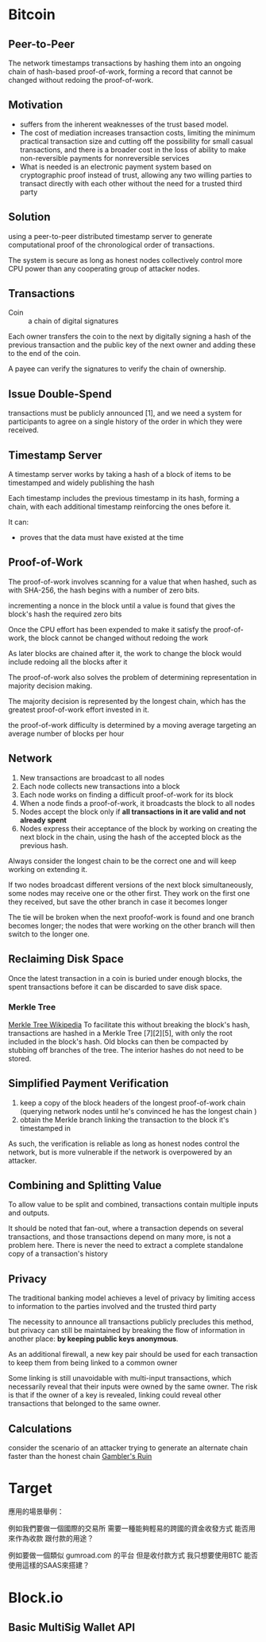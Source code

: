 * Bitcoin
** Peer-to-Peer
The network timestamps transactions by hashing them into an ongoing chain of hash-based proof-of-work, forming a record that cannot be changed without redoing the proof-of-work. 
** Motivation
- suffers from the inherent weaknesses of the trust based model.
- The cost of mediation increases transaction costs, limiting the minimum practical transaction size and cutting off the possibility for small casual transactions, and there is a broader cost in the loss of ability to make non-reversible payments for nonreversible services
- What is needed is an electronic payment system based on cryptographic proof instead of trust, allowing any two willing parties to transact directly with each other without the need for a trusted third party
** Solution
using a peer-to-peer distributed timestamp server to generate computational proof of the chronological order of transactions. 

The system is secure as long as honest nodes collectively control more CPU power than any cooperating group of attacker nodes.
** Transactions
- Coin :: a chain of digital signatures
Each owner transfers the coin to the next by digitally signing a hash of the previous transaction and the public key of the next owner and adding these to the end of the coin.

A payee can verify the signatures to verify the chain of ownership.
** Issue Double-Spend
transactions must be publicly announced [1], and we need a system for participants to agree on a single history of the order in which they were received.
** Timestamp Server
A timestamp server works by taking a hash of a block of items to be timestamped and widely publishing the hash

Each timestamp includes the previous timestamp in its hash, forming a chain, with each additional timestamp reinforcing the ones before it.

It can:
+ proves that the data must have existed at the time
** Proof-of-Work
The proof-of-work involves scanning for a value that when hashed, such as with SHA-256, the hash begins with a number of zero bits.

incrementing a nonce in the block until a value is found that gives the block's hash the required zero bits

Once the CPU effort has been expended to make it satisfy the proof-of-work, the block cannot be changed without redoing the work

As later blocks are chained after it, the work to change the block would include redoing all the blocks after it

The proof-of-work also solves the problem of determining representation in majority decision making.

The majority decision is represented by the longest chain, which has the greatest proof-of-work effort invested in it. 

the proof-of-work difficulty is determined by a moving average targeting an average number of blocks per hour

** Network
1. New transactions are broadcast to all nodes
2. Each node collects new transactions into a block
3. Each node works on finding a difficult proof-of-work for its block
4. When a node finds a proof-of-work, it broadcasts the block to all nodes
5. Nodes accept the block only if *all transactions in it are valid and not already spent*
6. Nodes express their acceptance of the block by working on creating the next block in the chain, using the hash of the accepted block as the previous hash.

Always consider the longest chain to be the correct one and will keep working on extending it.

If two nodes broadcast different versions of the next block simultaneously, some nodes may receive one or the other first.
They work on the first one they received, but save the other branch in case it becomes longer

The tie will be broken when the next proofof-work is found and one branch becomes longer; the nodes that were working on the other
branch will then switch to the longer one.

** Reclaiming Disk Space
Once the latest transaction in a coin is buried under enough blocks, the spent transactions before it can be discarded to save disk space. 
*** Merkle Tree
[[https://en.wikipedia.org/wiki/Merkle_tree%5D%5D][Merkle Tree Wikipedia]]
To facilitate this without breaking the block's hash, transactions are hashed in a Merkle Tree [7][2][5], with only the root included in the block's hash.
Old blocks can then be compacted by stubbing off branches of the tree. The interior hashes do not need to be stored.

** Simplified Payment Verification
1. keep a copy of the block headers of the longest proof-of-work chain (querying network nodes until he's convinced he has the longest chain )
2. obtain the Merkle branch linking the transaction to the block it's timestamped in

As such, the verification is reliable as long as honest nodes control the network, but is more vulnerable if the network is overpowered by an attacker.
** Combining and Splitting Value
To allow value to be split and combined, transactions contain multiple inputs and outputs. 

It should be noted that fan-out, where a transaction depends on several transactions, and those transactions depend on many more, is not a problem here. There is never the need to extract a complete standalone copy of a transaction's history
** Privacy
The traditional banking model achieves a level of privacy by limiting access to information to the parties involved and the trusted third party

The necessity to announce all transactions publicly precludes this method, but privacy can still be maintained by breaking the flow of information in another place: *by keeping public keys anonymous*.

As an additional firewall, a new key pair should be used for each transaction to keep them from being linked to a common owner

Some linking is still unavoidable with multi-input transactions, which necessarily reveal that their inputs were owned by the same owner. The risk is that if the owner of a key is revealed, linking could reveal other transactions that belonged to the same owner.

** Calculations
consider the scenario of an attacker trying to generate an alternate chain faster than the honest chain
[[https://en.wikipedia.org/wiki/Gambler%27s_ruin][Gambler's Ruin]]


* Target
應用的場景舉例：

例如我們要做一個國際的交易所
需要一種能夠輕易的跨國的資金收發方式
能否用來作為收款 跟付款的用途？


例如要做一個類似 gumroad.com 的平台
但是收付款方式 我只想要使用BTC
能否使用這樣的SAAS來搭建？

* Block.io
** Basic MultiSig Wallet API
